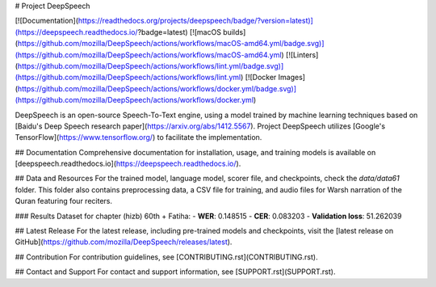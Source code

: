 # Project DeepSpeech

[![Documentation](https://readthedocs.org/projects/deepspeech/badge/?version=latest)](https://deepspeech.readthedocs.io/?badge=latest)
[![macOS builds](https://github.com/mozilla/DeepSpeech/actions/workflows/macOS-amd64.yml/badge.svg)](https://github.com/mozilla/DeepSpeech/actions/workflows/macOS-amd64.yml)
[![Linters](https://github.com/mozilla/DeepSpeech/actions/workflows/lint.yml/badge.svg)](https://github.com/mozilla/DeepSpeech/actions/workflows/lint.yml)
[![Docker Images](https://github.com/mozilla/DeepSpeech/actions/workflows/docker.yml/badge.svg)](https://github.com/mozilla/DeepSpeech/actions/workflows/docker.yml)

DeepSpeech is an open-source Speech-To-Text engine, using a model trained by machine learning techniques based on [Baidu's Deep Speech research paper](https://arxiv.org/abs/1412.5567). Project DeepSpeech utilizes [Google's TensorFlow](https://www.tensorflow.org/) to facilitate the implementation.

## Documentation
Comprehensive documentation for installation, usage, and training models is available on [deepspeech.readthedocs.io](https://deepspeech.readthedocs.io/).

## Data and Resources
For the trained model, language model, scorer file, and checkpoints, check the `data/data61` folder. This folder also contains preprocessing data, a CSV file for training, and audio files for Warsh narration of the Quran featuring four reciters.

### Results
Dataset for chapter (hizb) 60th + Fatiha:
- **WER**: 0.148515
- **CER**: 0.083203
- **Validation loss**: 51.262039

## Latest Release
For the latest release, including pre-trained models and checkpoints, visit the [latest release on GitHub](https://github.com/mozilla/DeepSpeech/releases/latest).

## Contribution
For contribution guidelines, see [CONTRIBUTING.rst](CONTRIBUTING.rst).

## Contact and Support
For contact and support information, see [SUPPORT.rst](SUPPORT.rst).
